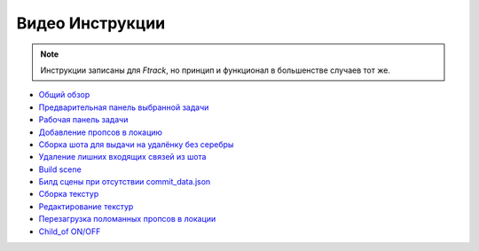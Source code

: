 .. _video-page:

Видео Инструкции
================

.. note:: Инструкции записаны для *Ftrack*, но принцип и функционал в большенстве случаев тот же.

* `Общий обзор <https://youtu.be/R-c-LF7VbWM>`_

* `Предварительная панель выбранной задачи <https://youtu.be/Iav8T8ZGc5A>`_

* `Рабочая панель задачи <https://youtu.be/43lPkwNfywU>`_

* `Добавление пропсов в локацию <https://disk.yandex.ru/i/qIXXqcKPd5Ip1A>`_

* `Сборка шота для выдачи на удалёнку без серебры <https://disk.yandex.ru/i/wdA_PAdS5YDigQ>`_

* `Удаление лишних входящих связей из шота <https://disk.yandex.ru/i/hf5IFgzAFNDX3A>`_

* `Build scene <https://disk.yandex.ru/d/odWN6S6m7nBcbQ>`_

* `Билд сцены при отсутствии commit_data.json <https://disk.yandex.ru/i/hChfAc7wYBup_Q>`_

* `Сборка текстур <https://youtu.be/iTCtTxtwsns>`_

* `Редактирование текстур <https://youtu.be/pwS9yW_cA9s>`_

* `Перезагрузка поломанных пропсов в локации <https://disk.yandex.ru/i/D3NtrMghoadECA>`_

* `Child_of ON/OFF <https://disk.yandex.ru/i/a6lloZysHRQzuw>`_
